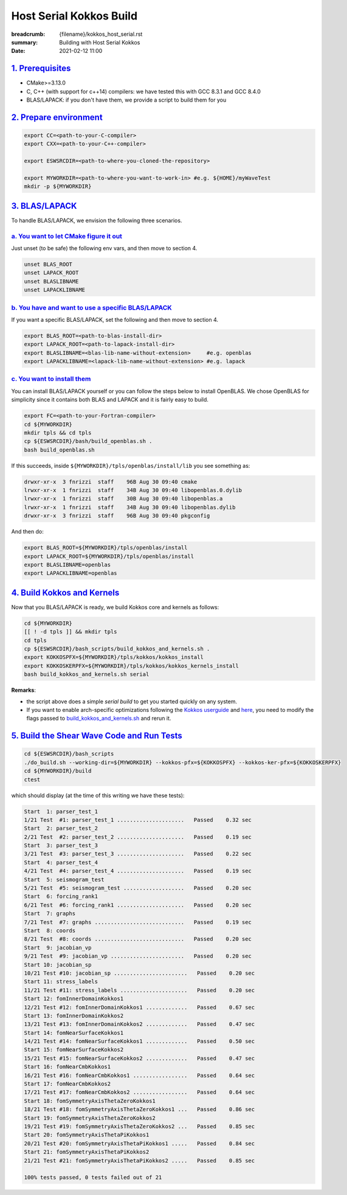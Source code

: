 Host Serial Kokkos Build
########################

:breadcrumb: {filename}/kokkos_host_serial.rst
:summary: Building with Host Serial Kokkos
:date: 2021-02-12 11:00


`1. Prerequisites`_
====================

* CMake>=3.13.0

* C, C++ (with support for c++14) compilers: we have tested this with GCC 8.3.1 and GCC 8.4.0

* BLAS/LAPACK: if you don't have them, we provide a script to build them for you


`2. Prepare environment`_
=========================

.. code:: bash

   export CC=<path-to-your-C-compiler>
   export CXX=<path-to-your-C++-compiler>

   export ESWSRCDIR=<path-to-where-you-cloned-the-repository>

   export MYWORKDIR=<path-to-where-you-want-to-work-in> #e.g. ${HOME}/myWaveTest
   mkdir -p ${MYWORKDIR}


`3. BLAS/LAPACK`_
=================

To handle BLAS/LAPACK, we envision the following three scenarios.

`a. You want to let CMake figure it out`_
-----------------------------------------
Just unset (to be safe) the following env vars, and then move to section 4.

.. code:: bash

   unset BLAS_ROOT
   unset LAPACK_ROOT
   unset BLASLIBNAME
   unset LAPACKLIBNAME

`b. You have and want to use a specific BLAS/LAPACK`_
-----------------------------------------------------
If you want a specific BLAS/LAPACK, set the following and then move to section 4.

.. code:: bash

   export BLAS_ROOT=<path-to-blas-install-dir>
   export LAPACK_ROOT=<path-to-lapack-install-dir>
   export BLASLIBNAME=<blas-lib-name-without-extension>     #e.g. openblas
   export LAPACKLIBNAME=<lapack-lib-name-without-extension> #e.g. lapack


`c. You want to install them`_
------------------------------

You can install BLAS/LAPACK yourself or you can follow the steps below
to install OpenBLAS. We chose OpenBLAS for simplicity
since it contains both BLAS and LAPACK and it is fairly easy to build.

.. code:: bash

   export FC=<path-to-your-Fortran-compiler>
   cd ${MYWORKDIR}
   mkdir tpls && cd tpls
   cp ${ESWSRCDIR}/bash/build_openblas.sh .
   bash build_openblas.sh


If this succeeds, inside ``${MYWORKDIR}/tpls/openblas/install/lib``
you see something as:

.. code:: bash

   drwxr-xr-x  3 fnrizzi  staff    96B Aug 30 09:40 cmake
   lrwxr-xr-x  1 fnrizzi  staff    34B Aug 30 09:40 libopenblas.0.dylib
   lrwxr-xr-x  1 fnrizzi  staff    30B Aug 30 09:40 libopenblas.a
   lrwxr-xr-x  1 fnrizzi  staff    34B Aug 30 09:40 libopenblas.dylib
   drwxr-xr-x  3 fnrizzi  staff    96B Aug 30 09:40 pkgconfig

And then do:

.. code:: bash

   export BLAS_ROOT=${MYWORKDIR}/tpls/openblas/install
   export LAPACK_ROOT=${MYWORKDIR}/tpls/openblas/install
   export BLASLIBNAME=openblas
   export LAPACKLIBNAME=openblas


`4. Build Kokkos and Kernels`_
==============================
Now that you BLAS/LAPACK is ready, we build Kokkos core and kernels as follows:

.. code:: bash

   cd ${MYWORKDIR}
   [[ ! -d tpls ]] && mkdir tpls
   cd tpls
   cp ${ESWSRCDIR}/bash_scripts/build_kokkos_and_kernels.sh .
   export KOKKOSPFX=${MYWORKDIR}/tpls/kokkos/kokkos_install
   export KOKKOSKERPFX=${MYWORKDIR}/tpls/kokkos/kokkos_kernels_install
   bash build_kokkos_and_kernels.sh serial

**Remarks**:

* the script above does a simple *serial build* to get you started quickly on any system.

* If you want to enable arch-specific optimizations following
  the `Kokkos userguide <https://github.com/kokkos/kokkos>`_
  and `here <https://github.com/kokkos/kokkos-kernels/wiki/Building>`_,
  you need to modify the flags passed to
  `build_kokkos_and_kernels.sh <https://github.com/fnrizzi/ElasticShearWaves/tree/master/bash_scripts/build_kokkos_and_kernels.sh>`_
  and rerun it.


`5. Build the Shear Wave Code and Run Tests`_
=============================================

.. code:: bash

   cd ${ESWSRCDIR}/bash_scripts
   ./do_build.sh --working-dir=${MYWORKDIR} --kokkos-pfx=${KOKKOSPFX} --kokkos-ker-pfx=${KOKKOSKERPFX}
   cd ${MYWORKDIR}/build
   ctest

which should display (at the time of this writing we have these tests):

.. code:: bash

   Start  1: parser_test_1
   1/21 Test  #1: parser_test_1 .....................   Passed    0.32 sec
   Start  2: parser_test_2
   2/21 Test  #2: parser_test_2 .....................   Passed    0.19 sec
   Start  3: parser_test_3
   3/21 Test  #3: parser_test_3 .....................   Passed    0.22 sec
   Start  4: parser_test_4
   4/21 Test  #4: parser_test_4 .....................   Passed    0.19 sec
   Start  5: seismogram_test
   5/21 Test  #5: seismogram_test ...................   Passed    0.20 sec
   Start  6: forcing_rank1
   6/21 Test  #6: forcing_rank1 .....................   Passed    0.20 sec
   Start  7: graphs
   7/21 Test  #7: graphs ............................   Passed    0.19 sec
   Start  8: coords
   8/21 Test  #8: coords ............................   Passed    0.20 sec
   Start  9: jacobian_vp
   9/21 Test  #9: jacobian_vp .......................   Passed    0.20 sec
   Start 10: jacobian_sp
   10/21 Test #10: jacobian_sp .......................   Passed    0.20 sec
   Start 11: stress_labels
   11/21 Test #11: stress_labels .....................   Passed    0.20 sec
   Start 12: fomInnerDomainKokkos1
   12/21 Test #12: fomInnerDomainKokkos1 .............   Passed    0.67 sec
   Start 13: fomInnerDomainKokkos2
   13/21 Test #13: fomInnerDomainKokkos2 .............   Passed    0.47 sec
   Start 14: fomNearSurfaceKokkos1
   14/21 Test #14: fomNearSurfaceKokkos1 .............   Passed    0.50 sec
   Start 15: fomNearSurfaceKokkos2
   15/21 Test #15: fomNearSurfaceKokkos2 .............   Passed    0.47 sec
   Start 16: fomNearCmbKokkos1
   16/21 Test #16: fomNearCmbKokkos1 .................   Passed    0.64 sec
   Start 17: fomNearCmbKokkos2
   17/21 Test #17: fomNearCmbKokkos2 .................   Passed    0.64 sec
   Start 18: fomSymmetryAxisThetaZeroKokkos1
   18/21 Test #18: fomSymmetryAxisThetaZeroKokkos1 ...   Passed    0.86 sec
   Start 19: fomSymmetryAxisThetaZeroKokkos2
   19/21 Test #19: fomSymmetryAxisThetaZeroKokkos2 ...   Passed    0.85 sec
   Start 20: fomSymmetryAxisThetaPiKokkos1
   20/21 Test #20: fomSymmetryAxisThetaPiKokkos1 .....   Passed    0.84 sec
   Start 21: fomSymmetryAxisThetaPiKokkos2
   21/21 Test #21: fomSymmetryAxisThetaPiKokkos2 .....   Passed    0.85 sec

   100% tests passed, 0 tests failed out of 21
